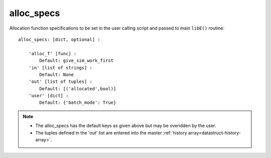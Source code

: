 .. _datastruct-alloc-specs:

alloc_specs
===========

Allocation function specifications to be set in the user calling script and passed
to main ``libE()`` routine::

    alloc_specs: [dict, optional] :

        'alloc_f' [func] :
            Default: give_sim_work_first
        'in' [list of strings] :
            Default: None
        'out' [list of tuples] :
            Default: [('allocated',bool)]
        'user' [dict] :
            Default: {'batch_mode': True}

.. note::

  * The alloc_specs has the default keys as given above but may be overidden by the user.
  * The tuples defined in the 'out' list are entered into the master :ref:`history array<datastruct-history-array>`.

.. seealso::
  - `test_chwirut_uniform_sampling_one_residual_at_a_time.py`_ specifies fields
    to be used by the allocation function ``give_sim_work_first`` from
    fast_alloc_and_pausing.py_.

  ..  literalinclude:: ../../libensemble/tests/regression_tests/test_chwirut_uniform_sampling_one_residual_at_a_time.py
      :start-at: alloc_specs
      :end-before: end_alloc_specs_rst_tag

.. _test_chwirut_uniform_sampling_one_residual_at_a_time.py: https://github.com/Libensemble/libensemble/blob/develop/libensemble/tests/regression_tests/test_chwirut_uniform_sampling_one_residual_at_a_time.py
.. _fast_alloc_and_pausing.py: https://github.com/Libensemble/libensemble/blob/develop/libensemble/alloc_funcs/fast_alloc_and_pausing.py
